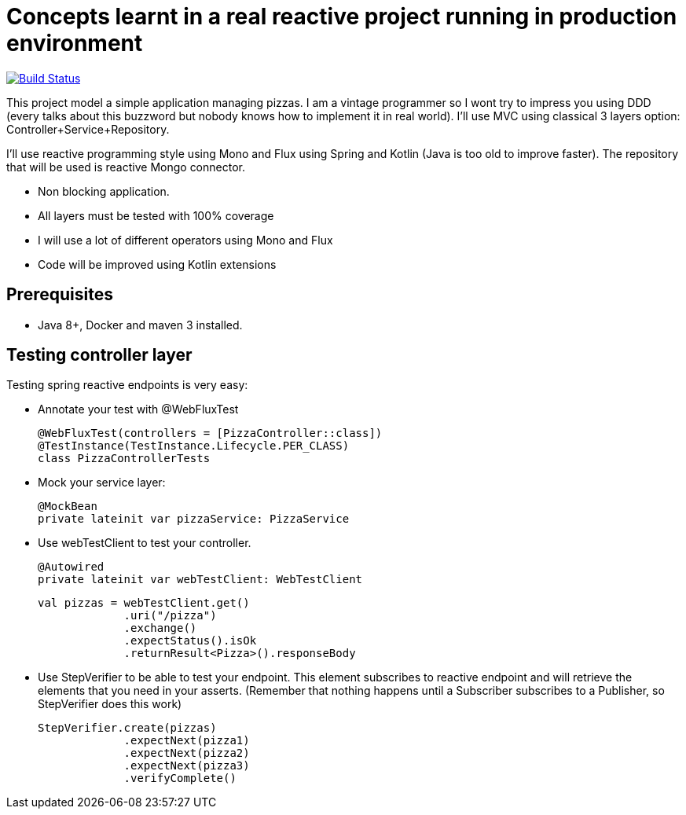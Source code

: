 # Concepts learnt in a real reactive project running in production environment

image:https://travis-ci.com/cristianprofile/autentia.svg?branch=master["Build Status", link="https://travis-ci.com/cristianprofile/autentia"]

This project model a simple application managing pizzas. I am a vintage programmer so  I wont try to impress you
using DDD (every talks about this buzzword but nobody knows how to implement it in real world). I'll use MVC using
classical 3 layers option: Controller+Service+Repository.

I'll use reactive programming style using Mono and Flux using Spring and Kotlin (Java is too old
to improve faster). The repository that will be used is  reactive Mongo connector.


- Non blocking application.
- All layers must be tested with 100% coverage
- I will use a lot of different operators using Mono and Flux
- Code will be improved using Kotlin extensions

## Prerequisites

* Java 8+, Docker and maven 3 installed.

## Testing controller layer

Testing spring reactive endpoints is very easy:

- Annotate your test with  @WebFluxTest

 @WebFluxTest(controllers = [PizzaController::class])
 @TestInstance(TestInstance.Lifecycle.PER_CLASS)
 class PizzaControllerTests

- Mock your service layer:

 @MockBean
 private lateinit var pizzaService: PizzaService

- Use webTestClient to test your controller.

   @Autowired
   private lateinit var webTestClient: WebTestClient

   val pizzas = webTestClient.get()
                .uri("/pizza")
                .exchange()
                .expectStatus().isOk
                .returnResult<Pizza>().responseBody

- Use StepVerifier to be able to test your endpoint. This element subscribes to
reactive endpoint and will retrieve the elements that you need in your asserts.
(Remember that nothing happens until a Subscriber subscribes to a Publisher, so StepVerifier does this work)

   StepVerifier.create(pizzas)
                .expectNext(pizza1)
                .expectNext(pizza2)
                .expectNext(pizza3)
                .verifyComplete()


